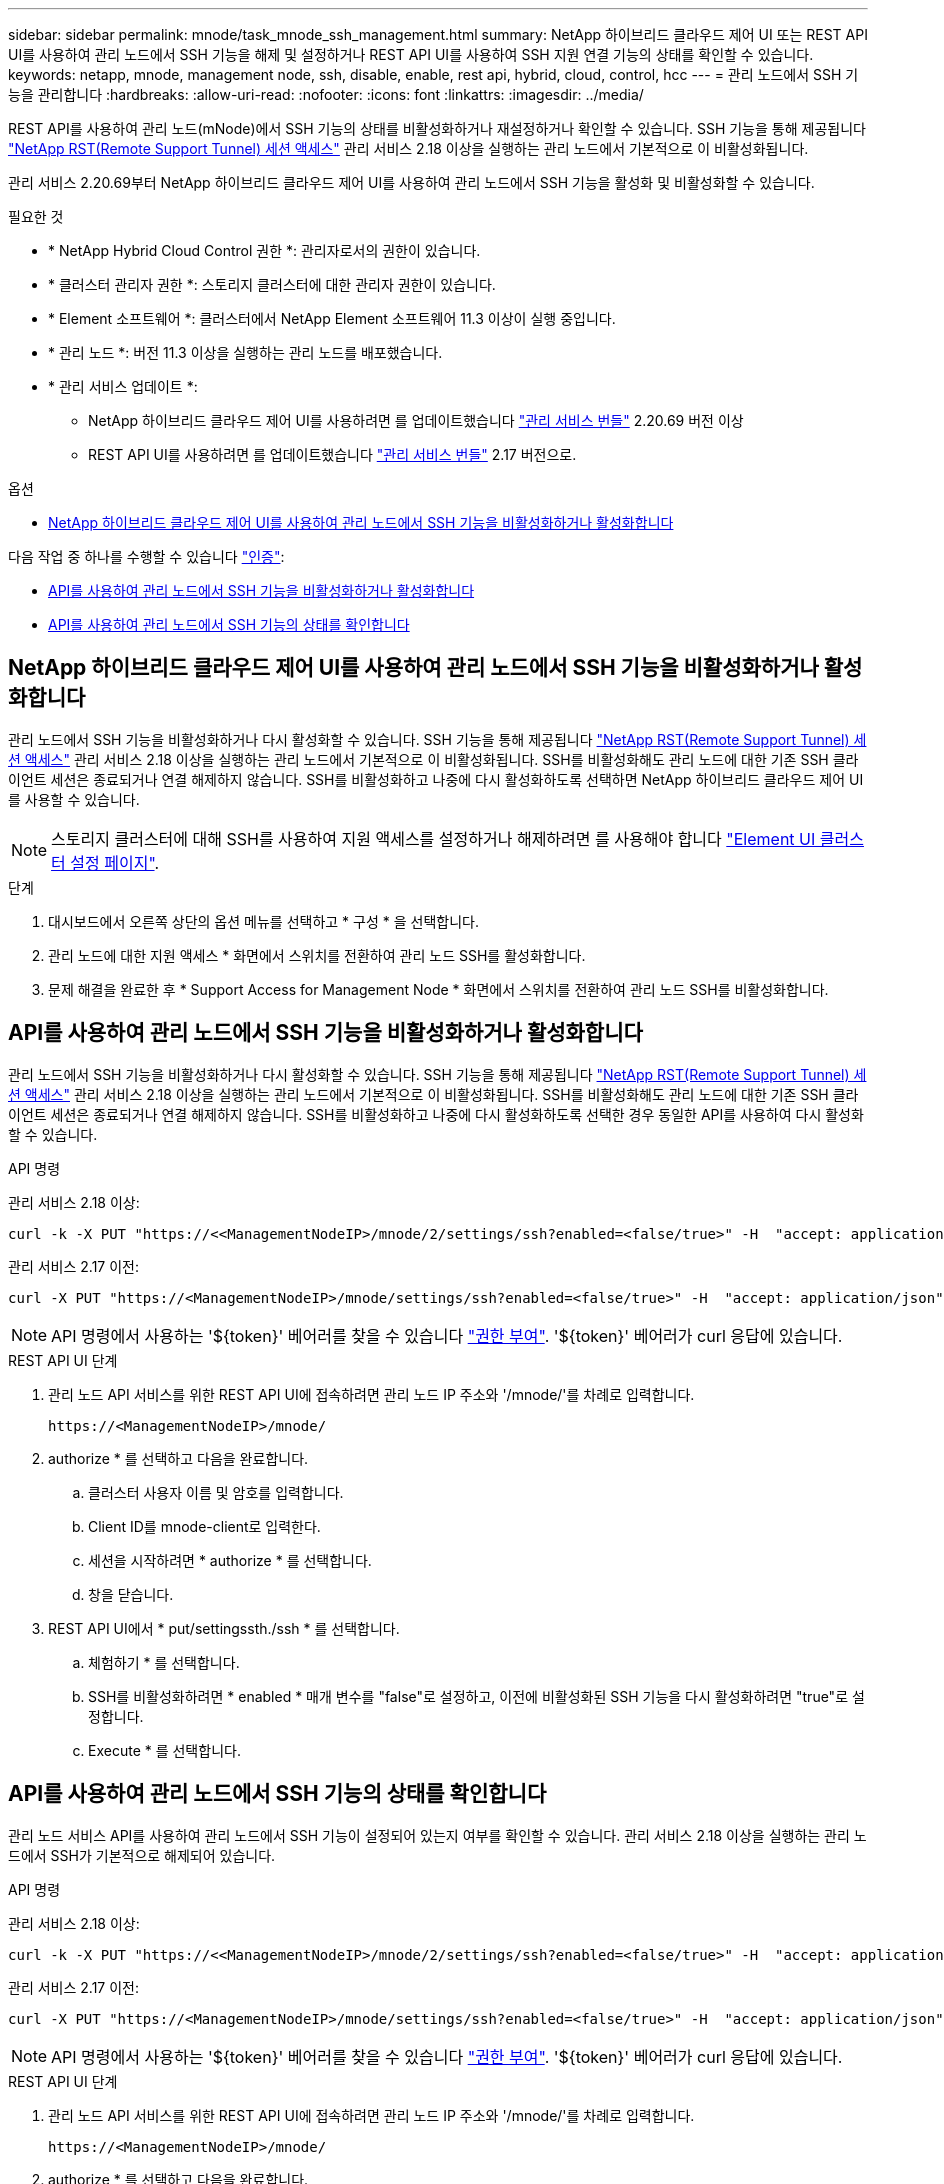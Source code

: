 ---
sidebar: sidebar 
permalink: mnode/task_mnode_ssh_management.html 
summary: NetApp 하이브리드 클라우드 제어 UI 또는 REST API UI를 사용하여 관리 노드에서 SSH 기능을 해제 및 설정하거나 REST API UI를 사용하여 SSH 지원 연결 기능의 상태를 확인할 수 있습니다. 
keywords: netapp, mnode, management node, ssh, disable, enable, rest api, hybrid, cloud, control, hcc 
---
= 관리 노드에서 SSH 기능을 관리합니다
:hardbreaks:
:allow-uri-read: 
:nofooter: 
:icons: font
:linkattrs: 
:imagesdir: ../media/


[role="lead"]
REST API를 사용하여 관리 노드(mNode)에서 SSH 기능의 상태를 비활성화하거나 재설정하거나 확인할 수 있습니다. SSH 기능을 통해 제공됩니다 link:task_mnode_enable_remote_support_connections.html["NetApp RST(Remote Support Tunnel) 세션 액세스"] 관리 서비스 2.18 이상을 실행하는 관리 노드에서 기본적으로 이 비활성화됩니다.

관리 서비스 2.20.69부터 NetApp 하이브리드 클라우드 제어 UI를 사용하여 관리 노드에서 SSH 기능을 활성화 및 비활성화할 수 있습니다.

.필요한 것
* * NetApp Hybrid Cloud Control 권한 *: 관리자로서의 권한이 있습니다.
* * 클러스터 관리자 권한 *: 스토리지 클러스터에 대한 관리자 권한이 있습니다.
* * Element 소프트웨어 *: 클러스터에서 NetApp Element 소프트웨어 11.3 이상이 실행 중입니다.
* * 관리 노드 *: 버전 11.3 이상을 실행하는 관리 노드를 배포했습니다.
* * 관리 서비스 업데이트 *:
+
** NetApp 하이브리드 클라우드 제어 UI를 사용하려면 를 업데이트했습니다 https://mysupport.netapp.com/site/products/all/details/mgmtservices/downloads-tab["관리 서비스 번들"^] 2.20.69 버전 이상
** REST API UI를 사용하려면 를 업데이트했습니다 https://mysupport.netapp.com/site/products/all/details/mgmtservices/downloads-tab["관리 서비스 번들"^] 2.17 버전으로.




.옵션
* <<NetApp 하이브리드 클라우드 제어 UI를 사용하여 관리 노드에서 SSH 기능을 비활성화하거나 활성화합니다>>


다음 작업 중 하나를 수행할 수 있습니다 link:task_mnode_api_get_authorizationtouse.html["인증"]:

* <<API를 사용하여 관리 노드에서 SSH 기능을 비활성화하거나 활성화합니다>>
* <<API를 사용하여 관리 노드에서 SSH 기능의 상태를 확인합니다>>




== NetApp 하이브리드 클라우드 제어 UI를 사용하여 관리 노드에서 SSH 기능을 비활성화하거나 활성화합니다

관리 노드에서 SSH 기능을 비활성화하거나 다시 활성화할 수 있습니다. SSH 기능을 통해 제공됩니다 link:task_mnode_enable_remote_support_connections.html["NetApp RST(Remote Support Tunnel) 세션 액세스"] 관리 서비스 2.18 이상을 실행하는 관리 노드에서 기본적으로 이 비활성화됩니다. SSH를 비활성화해도 관리 노드에 대한 기존 SSH 클라이언트 세션은 종료되거나 연결 해제하지 않습니다. SSH를 비활성화하고 나중에 다시 활성화하도록 선택하면 NetApp 하이브리드 클라우드 제어 UI를 사용할 수 있습니다.


NOTE: 스토리지 클러스터에 대해 SSH를 사용하여 지원 액세스를 설정하거나 해제하려면 를 사용해야 합니다 link:../storage/task_system_manage_cluster_enable_and_disable_support_access.html["Element UI 클러스터 설정 페이지"].

.단계
. 대시보드에서 오른쪽 상단의 옵션 메뉴를 선택하고 * 구성 * 을 선택합니다.
. 관리 노드에 대한 지원 액세스 * 화면에서 스위치를 전환하여 관리 노드 SSH를 활성화합니다.
. 문제 해결을 완료한 후 * Support Access for Management Node * 화면에서 스위치를 전환하여 관리 노드 SSH를 비활성화합니다.




== API를 사용하여 관리 노드에서 SSH 기능을 비활성화하거나 활성화합니다

관리 노드에서 SSH 기능을 비활성화하거나 다시 활성화할 수 있습니다. SSH 기능을 통해 제공됩니다 link:task_mnode_enable_remote_support_connections.html["NetApp RST(Remote Support Tunnel) 세션 액세스"] 관리 서비스 2.18 이상을 실행하는 관리 노드에서 기본적으로 이 비활성화됩니다. SSH를 비활성화해도 관리 노드에 대한 기존 SSH 클라이언트 세션은 종료되거나 연결 해제하지 않습니다. SSH를 비활성화하고 나중에 다시 활성화하도록 선택한 경우 동일한 API를 사용하여 다시 활성화할 수 있습니다.

.API 명령
관리 서비스 2.18 이상:

[listing]
----
curl -k -X PUT "https://<<ManagementNodeIP>/mnode/2/settings/ssh?enabled=<false/true>" -H  "accept: application/json" -H  "Authorization: Bearer ${TOKEN}"
----
관리 서비스 2.17 이전:

[listing]
----
curl -X PUT "https://<ManagementNodeIP>/mnode/settings/ssh?enabled=<false/true>" -H  "accept: application/json" -H  "Authorization: Bearer ${TOKEN}"
----

NOTE: API 명령에서 사용하는 '${token}' 베어러를 찾을 수 있습니다 link:task_mnode_api_get_authorizationtouse.html["권한 부여"]. '${token}' 베어러가 curl 응답에 있습니다.

.REST API UI 단계
. 관리 노드 API 서비스를 위한 REST API UI에 접속하려면 관리 노드 IP 주소와 '/mnode/'를 차례로 입력합니다.
+
[listing]
----
https://<ManagementNodeIP>/mnode/
----
. authorize * 를 선택하고 다음을 완료합니다.
+
.. 클러스터 사용자 이름 및 암호를 입력합니다.
.. Client ID를 mnode-client로 입력한다.
.. 세션을 시작하려면 * authorize * 를 선택합니다.
.. 창을 닫습니다.


. REST API UI에서 * put/settingssth./ssh * 를 선택합니다.
+
.. 체험하기 * 를 선택합니다.
.. SSH를 비활성화하려면 * enabled * 매개 변수를 "false"로 설정하고, 이전에 비활성화된 SSH 기능을 다시 활성화하려면 "true"로 설정합니다.
.. Execute * 를 선택합니다.






== API를 사용하여 관리 노드에서 SSH 기능의 상태를 확인합니다

관리 노드 서비스 API를 사용하여 관리 노드에서 SSH 기능이 설정되어 있는지 여부를 확인할 수 있습니다. 관리 서비스 2.18 이상을 실행하는 관리 노드에서 SSH가 기본적으로 해제되어 있습니다.

.API 명령
관리 서비스 2.18 이상:

[listing]
----
curl -k -X PUT "https://<<ManagementNodeIP>/mnode/2/settings/ssh?enabled=<false/true>" -H  "accept: application/json" -H  "Authorization: Bearer ${TOKEN}"
----
관리 서비스 2.17 이전:

[listing]
----
curl -X PUT "https://<ManagementNodeIP>/mnode/settings/ssh?enabled=<false/true>" -H  "accept: application/json" -H  "Authorization: Bearer ${TOKEN}"
----

NOTE: API 명령에서 사용하는 '${token}' 베어러를 찾을 수 있습니다 link:task_mnode_api_get_authorizationtouse.html["권한 부여"]. '${token}' 베어러가 curl 응답에 있습니다.

.REST API UI 단계
. 관리 노드 API 서비스를 위한 REST API UI에 접속하려면 관리 노드 IP 주소와 '/mnode/'를 차례로 입력합니다.
+
[listing]
----
https://<ManagementNodeIP>/mnode/
----
. authorize * 를 선택하고 다음을 완료합니다.
+
.. 클러스터 사용자 이름 및 암호를 입력합니다.
.. Client ID를 mnode-client로 입력한다.
.. 세션을 시작하려면 * authorize * 를 선택합니다.
.. 창을 닫습니다.


. REST API UI에서 * get/settingssth./ssh * 를 선택합니다.
+
.. 체험하기 * 를 선택합니다.
.. Execute * 를 선택합니다.




[discrete]
== 자세한 내용을 확인하십시오

* https://docs.netapp.com/us-en/vcp/index.html["vCenter Server용 NetApp Element 플러그인"^]
* https://www.netapp.com/data-storage/solidfire/documentation["SolidFire 및 요소 리소스 페이지입니다"^]

